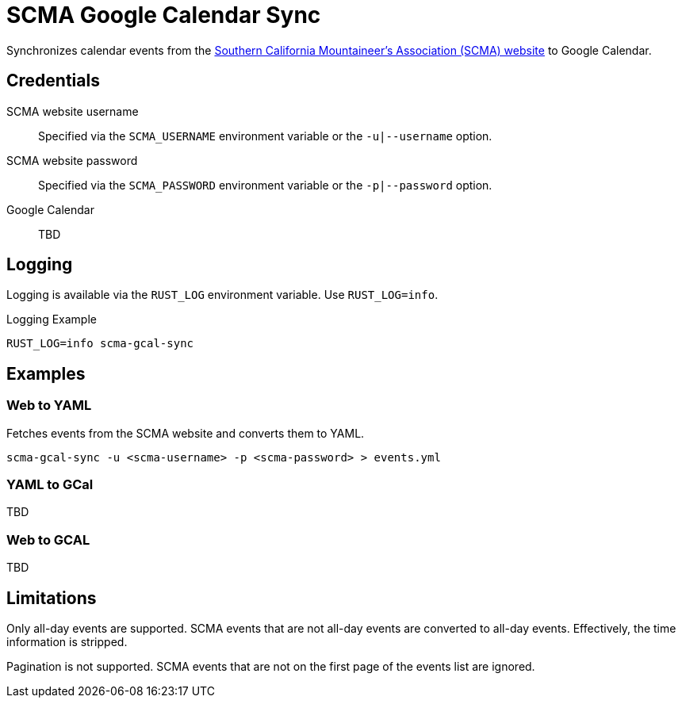 = SCMA Google Calendar Sync

Synchronizes calendar events from the link:https://rockclimbing.org[Southern California Mountaineer's Association (SCMA) website] to Google Calendar.

== Credentials

SCMA website username::
Specified via the `SCMA_USERNAME` environment variable or the `-u|--username` option.

SCMA website password::
Specified via the `SCMA_PASSWORD` environment variable or the `-p|--password` option.

Google Calendar::
TBD

== Logging

Logging is available via the `RUST_LOG` environment variable.
Use `RUST_LOG=info`.

[source,sh]
.Logging Example
----
RUST_LOG=info scma-gcal-sync
----

== Examples

=== Web to YAML

Fetches events from the SCMA website and converts them to YAML.

 scma-gcal-sync -u <scma-username> -p <scma-password> > events.yml

=== YAML to GCal

TBD

=== Web to GCAL

TBD

== Limitations

Only all-day events are supported.
SCMA events that are not all-day events are converted to all-day events.
Effectively, the time information is stripped.

Pagination is not supported.
SCMA events that are not on the first page of the events list are ignored.
